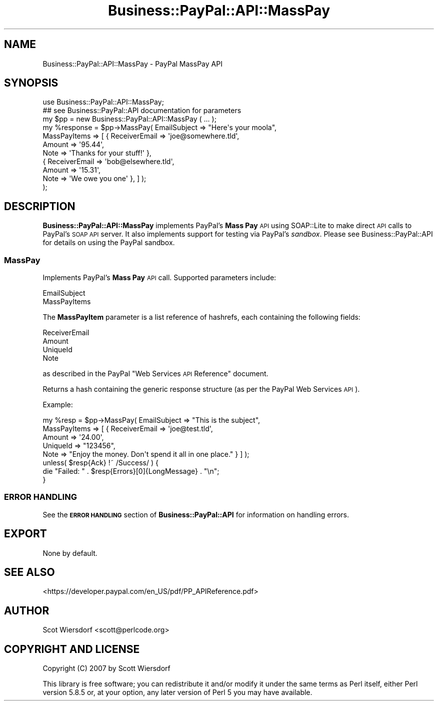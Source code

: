 .\" Automatically generated by Pod::Man 2.23 (Pod::Simple 3.14)
.\"
.\" Standard preamble:
.\" ========================================================================
.de Sp \" Vertical space (when we can't use .PP)
.if t .sp .5v
.if n .sp
..
.de Vb \" Begin verbatim text
.ft CW
.nf
.ne \\$1
..
.de Ve \" End verbatim text
.ft R
.fi
..
.\" Set up some character translations and predefined strings.  \*(-- will
.\" give an unbreakable dash, \*(PI will give pi, \*(L" will give a left
.\" double quote, and \*(R" will give a right double quote.  \*(C+ will
.\" give a nicer C++.  Capital omega is used to do unbreakable dashes and
.\" therefore won't be available.  \*(C` and \*(C' expand to `' in nroff,
.\" nothing in troff, for use with C<>.
.tr \(*W-
.ds C+ C\v'-.1v'\h'-1p'\s-2+\h'-1p'+\s0\v'.1v'\h'-1p'
.ie n \{\
.    ds -- \(*W-
.    ds PI pi
.    if (\n(.H=4u)&(1m=24u) .ds -- \(*W\h'-12u'\(*W\h'-12u'-\" diablo 10 pitch
.    if (\n(.H=4u)&(1m=20u) .ds -- \(*W\h'-12u'\(*W\h'-8u'-\"  diablo 12 pitch
.    ds L" ""
.    ds R" ""
.    ds C` ""
.    ds C' ""
'br\}
.el\{\
.    ds -- \|\(em\|
.    ds PI \(*p
.    ds L" ``
.    ds R" ''
'br\}
.\"
.\" Escape single quotes in literal strings from groff's Unicode transform.
.ie \n(.g .ds Aq \(aq
.el       .ds Aq '
.\"
.\" If the F register is turned on, we'll generate index entries on stderr for
.\" titles (.TH), headers (.SH), subsections (.SS), items (.Ip), and index
.\" entries marked with X<> in POD.  Of course, you'll have to process the
.\" output yourself in some meaningful fashion.
.ie \nF \{\
.    de IX
.    tm Index:\\$1\t\\n%\t"\\$2"
..
.    nr % 0
.    rr F
.\}
.el \{\
.    de IX
..
.\}
.\"
.\" Accent mark definitions (@(#)ms.acc 1.5 88/02/08 SMI; from UCB 4.2).
.\" Fear.  Run.  Save yourself.  No user-serviceable parts.
.    \" fudge factors for nroff and troff
.if n \{\
.    ds #H 0
.    ds #V .8m
.    ds #F .3m
.    ds #[ \f1
.    ds #] \fP
.\}
.if t \{\
.    ds #H ((1u-(\\\\n(.fu%2u))*.13m)
.    ds #V .6m
.    ds #F 0
.    ds #[ \&
.    ds #] \&
.\}
.    \" simple accents for nroff and troff
.if n \{\
.    ds ' \&
.    ds ` \&
.    ds ^ \&
.    ds , \&
.    ds ~ ~
.    ds /
.\}
.if t \{\
.    ds ' \\k:\h'-(\\n(.wu*8/10-\*(#H)'\'\h"|\\n:u"
.    ds ` \\k:\h'-(\\n(.wu*8/10-\*(#H)'\`\h'|\\n:u'
.    ds ^ \\k:\h'-(\\n(.wu*10/11-\*(#H)'^\h'|\\n:u'
.    ds , \\k:\h'-(\\n(.wu*8/10)',\h'|\\n:u'
.    ds ~ \\k:\h'-(\\n(.wu-\*(#H-.1m)'~\h'|\\n:u'
.    ds / \\k:\h'-(\\n(.wu*8/10-\*(#H)'\z\(sl\h'|\\n:u'
.\}
.    \" troff and (daisy-wheel) nroff accents
.ds : \\k:\h'-(\\n(.wu*8/10-\*(#H+.1m+\*(#F)'\v'-\*(#V'\z.\h'.2m+\*(#F'.\h'|\\n:u'\v'\*(#V'
.ds 8 \h'\*(#H'\(*b\h'-\*(#H'
.ds o \\k:\h'-(\\n(.wu+\w'\(de'u-\*(#H)/2u'\v'-.3n'\*(#[\z\(de\v'.3n'\h'|\\n:u'\*(#]
.ds d- \h'\*(#H'\(pd\h'-\w'~'u'\v'-.25m'\f2\(hy\fP\v'.25m'\h'-\*(#H'
.ds D- D\\k:\h'-\w'D'u'\v'-.11m'\z\(hy\v'.11m'\h'|\\n:u'
.ds th \*(#[\v'.3m'\s+1I\s-1\v'-.3m'\h'-(\w'I'u*2/3)'\s-1o\s+1\*(#]
.ds Th \*(#[\s+2I\s-2\h'-\w'I'u*3/5'\v'-.3m'o\v'.3m'\*(#]
.ds ae a\h'-(\w'a'u*4/10)'e
.ds Ae A\h'-(\w'A'u*4/10)'E
.    \" corrections for vroff
.if v .ds ~ \\k:\h'-(\\n(.wu*9/10-\*(#H)'\s-2\u~\d\s+2\h'|\\n:u'
.if v .ds ^ \\k:\h'-(\\n(.wu*10/11-\*(#H)'\v'-.4m'^\v'.4m'\h'|\\n:u'
.    \" for low resolution devices (crt and lpr)
.if \n(.H>23 .if \n(.V>19 \
\{\
.    ds : e
.    ds 8 ss
.    ds o a
.    ds d- d\h'-1'\(ga
.    ds D- D\h'-1'\(hy
.    ds th \o'bp'
.    ds Th \o'LP'
.    ds ae ae
.    ds Ae AE
.\}
.rm #[ #] #H #V #F C
.\" ========================================================================
.\"
.IX Title "Business::PayPal::API::MassPay 3"
.TH Business::PayPal::API::MassPay 3 "2009-12-07" "perl v5.12.4" "User Contributed Perl Documentation"
.\" For nroff, turn off justification.  Always turn off hyphenation; it makes
.\" way too many mistakes in technical documents.
.if n .ad l
.nh
.SH "NAME"
Business::PayPal::API::MassPay \- PayPal MassPay API
.SH "SYNOPSIS"
.IX Header "SYNOPSIS"
.Vb 1
\&  use Business::PayPal::API::MassPay;
\&
\&  ## see Business::PayPal::API documentation for parameters
\&  my $pp = new Business::PayPal::API::MassPay ( ... );
\&
\&  my %response = $pp\->MassPay( EmailSubject => "Here\*(Aqs your moola",
\&                               MassPayItems => [ { ReceiverEmail => \*(Aqjoe@somewhere.tld\*(Aq,
\&                                                   Amount        => \*(Aq95.44\*(Aq,
\&                                                   Note          => \*(AqThanks for your stuff!\*(Aq },
\&                                                 { ReceiverEmail => \*(Aqbob@elsewhere.tld\*(Aq,
\&                                                   Amount        => \*(Aq15.31\*(Aq,
\&                                                   Note          => \*(AqWe owe you one\*(Aq }, ] );
\&
\& );
.Ve
.SH "DESCRIPTION"
.IX Header "DESCRIPTION"
\&\fBBusiness::PayPal::API::MassPay\fR implements PayPal's \fBMass Pay\fR \s-1API\s0
using SOAP::Lite to make direct \s-1API\s0 calls to PayPal's \s-1SOAP\s0 \s-1API\s0
server. It also implements support for testing via PayPal's
\&\fIsandbox\fR. Please see Business::PayPal::API for details on using
the PayPal sandbox.
.SS "MassPay"
.IX Subsection "MassPay"
Implements PayPal's \fBMass Pay\fR \s-1API\s0 call. Supported parameters
include:
.PP
.Vb 2
\&  EmailSubject
\&  MassPayItems
.Ve
.PP
The \fBMassPayItem\fR parameter is a list reference of hashrefs, each
containing the following fields:
.PP
.Vb 4
\&  ReceiverEmail
\&  Amount
\&  UniqueId
\&  Note
.Ve
.PP
as described in the PayPal \*(L"Web Services \s-1API\s0 Reference\*(R" document.
.PP
Returns a hash containing the generic response structure (as per the
PayPal Web Services \s-1API\s0).
.PP
Example:
.PP
.Vb 5
\&  my %resp = $pp\->MassPay( EmailSubject => "This is the subject",
\&                           MassPayItems => [ { ReceiverEmail => \*(Aqjoe@test.tld\*(Aq,
\&                                               Amount => \*(Aq24.00\*(Aq,
\&                                               UniqueId => "123456",
\&                                               Note => "Enjoy the money. Don\*(Aqt spend it all in one place." } ] );
\&
\&  unless( $resp{Ack} !~ /Success/ ) {
\&    die "Failed: " . $resp{Errors}[0]{LongMessage} . "\en";
\&  }
.Ve
.SS "\s-1ERROR\s0 \s-1HANDLING\s0"
.IX Subsection "ERROR HANDLING"
See the \fB\s-1ERROR\s0 \s-1HANDLING\s0\fR section of \fBBusiness::PayPal::API\fR for
information on handling errors.
.SH "EXPORT"
.IX Header "EXPORT"
None by default.
.SH "SEE ALSO"
.IX Header "SEE ALSO"
<https://developer.paypal.com/en_US/pdf/PP_APIReference.pdf>
.SH "AUTHOR"
.IX Header "AUTHOR"
Scot Wiersdorf <scott@perlcode.org>
.SH "COPYRIGHT AND LICENSE"
.IX Header "COPYRIGHT AND LICENSE"
Copyright (C) 2007 by Scott Wiersdorf
.PP
This library is free software; you can redistribute it and/or modify
it under the same terms as Perl itself, either Perl version 5.8.5 or,
at your option, any later version of Perl 5 you may have available.
